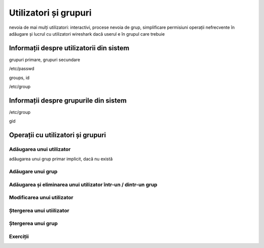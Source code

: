 .. _users_perms_groups:

Utilizatori și grupuri
======================

nevoia de mai mulți utilizatori: interactivi, procese
nevoia de grup, simplificare permisiuni
operații nefrecvente în adăugare și lucrul cu utilizatori
wireshark dacă userul e în grupul care trebuie

.. _users_perms_groups_user_info:

Informații despre utilizatorii din sistem
-----------------------------------------

grupuri primare, grupuri secundare

/etc/passwd

groups, id

/etc/group

.. _users_perms_groups_group_info:

Informații despre grupurile din sistem
--------------------------------------

/etc/group

gid

.. _users_perms_groups_user_group_actions:

Operații cu utilizatori și grupuri
----------------------------------

Adăugarea unui utilizator
^^^^^^^^^^^^^^^^^^^^^^^^^

adăugarea unui grup primar implicit, dacă nu există

Adăugare unui grup
^^^^^^^^^^^^^^^^^^

Adăugarea și eliminarea unui utilizator într-un / dintr-un grup
^^^^^^^^^^^^^^^^^^^^^^^^^^^^^^^^^^^^^^^^^^^^^^^^^^^^^^^^^^^^^^^

Modificarea unui utilizator
^^^^^^^^^^^^^^^^^^^^^^^^^^^

Ștergerea unui utiilizator
^^^^^^^^^^^^^^^^^^^^^^^^^^

Ștergerea unui grup
^^^^^^^^^^^^^^^^^^^

Exerciții
^^^^^^^^^
